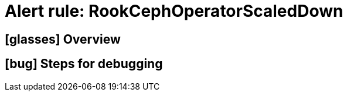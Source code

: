 = Alert rule: RookCephOperatorScaledDown

== icon:glasses[] Overview

// Add overview over the condition which triggers the rule

== icon:bug[] Steps for debugging

// Add detailed steps to debug and resolve the issue
